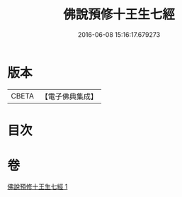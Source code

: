 #+TITLE: 佛說預修十王生七經 
#+DATE: 2016-06-08 15:16:17.679273

* 版本
 |     CBETA|【電子佛典集成】|

* 目次

* 卷
[[file:KR6i0584_001.txt][佛說預修十王生七經 1]]

